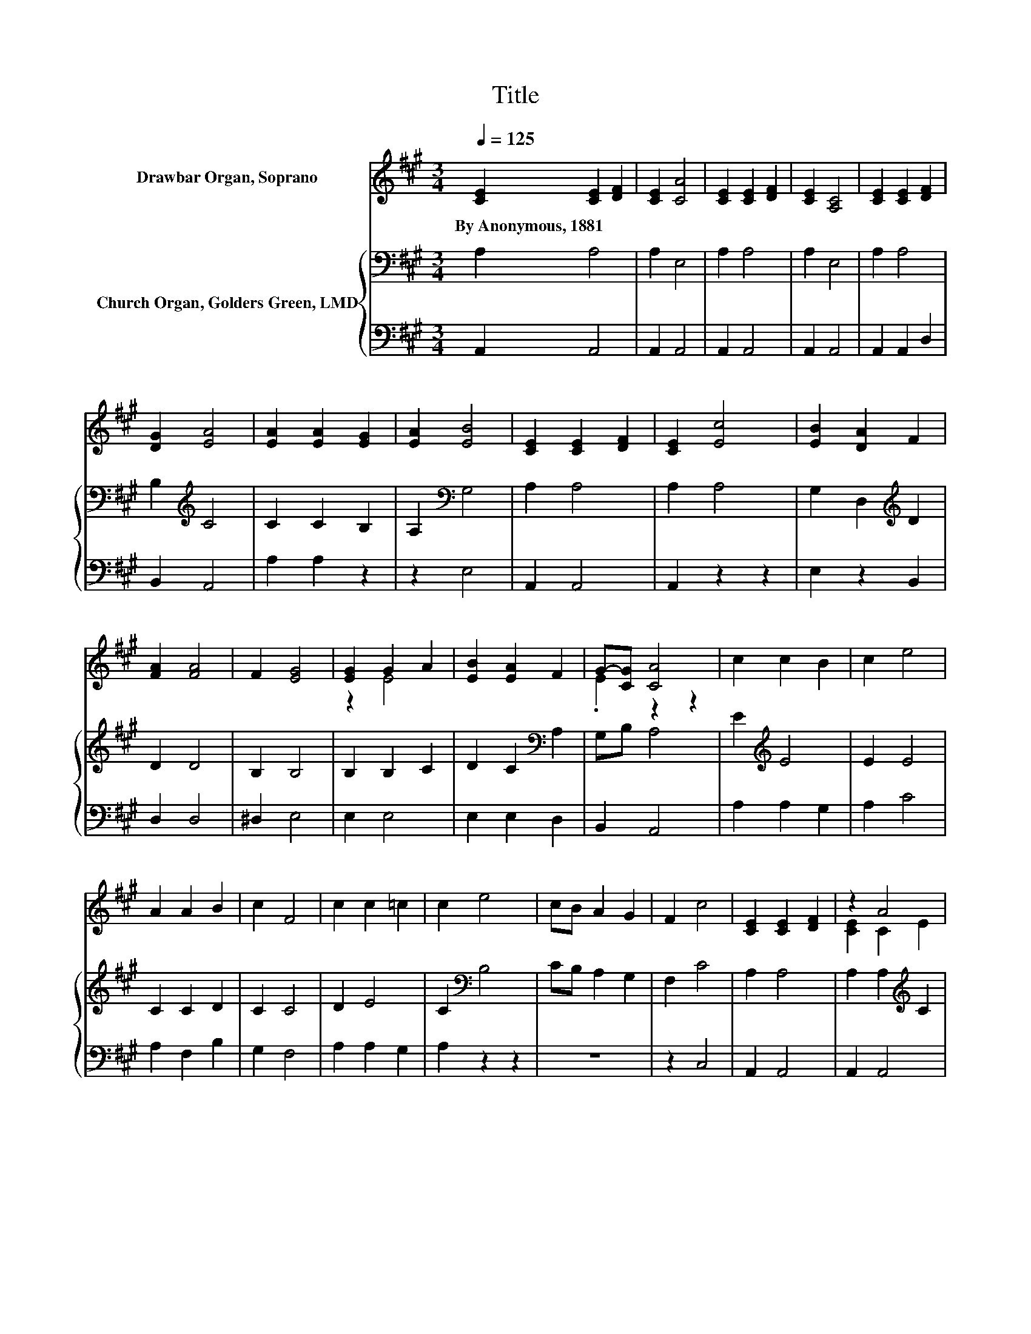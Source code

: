 X:1
T:Title
%%score ( 1 2 ) { 3 | 4 }
L:1/8
Q:1/4=125
M:3/4
K:A
V:1 treble nm="Drawbar Organ, Soprano"
V:2 treble 
V:3 bass nm="Church Organ, Golders Green, LMD"
V:4 bass 
V:1
 [CE]2 [CE]2 [DF]2 | [CE]2 [CA]4 | [CE]2 [CE]2 [DF]2 | [CE]2 [A,C]4 | [CE]2 [CE]2 [DF]2 | %5
w: By~Anonymous,~1881 * *|||||
 [DG]2 [EA]4 | [EA]2 [EA]2 [EG]2 | [EA]2 [EB]4 | [CE]2 [CE]2 [DF]2 | [CE]2 [Ec]4 | [EB]2 [DA]2 F2 | %11
w: ||||||
 [FA]2 [FA]4 | F2 [EG]4 | [EG]2 G2 A2 | [EB]2 [EA]2 F2 | G-[CG] [CA]4 | c2 c2 B2 | c2 e4 | %18
w: |||||||
 A2 A2 B2 | c2 F4 | c2 c2 =c2 | c2 e4 | cB A2 G2 | F2 c4 | [CE]2 [CE]2 [DF]2 | z2 A4 | %26
w: ||||||||
 A2 [Ac]2 [GB]2 | A2 [GB]4 | [Ge]2 [Ae]2 [Ec]2 | [EA]2 [FA]2 [DF]2 | [DF]2 E2 [DF]2 | %31
w: |||||
 [DG]2 [CA]4- | [CA]4 z2 |] %33
w: ||
V:2
 x6 | x6 | x6 | x6 | x6 | x6 | x6 | x6 | x6 | x6 | x6 | x6 | x6 | z2 E4 | x6 | .E2 z2 z2 | x6 | %17
 x6 | x6 | x6 | x6 | x6 | x6 | x6 | x6 | [CE]2 C2 E2 | x6 | x6 | x6 | x6 | x6 | x6 | x6 |] %33
V:3
 A,2 A,4 | A,2 E,4 | A,2 A,4 | A,2 E,4 | A,2 A,4 | B,2[K:treble] C4 | C2 C2 B,2 | A,2[K:bass] G,4 | %8
 A,2 A,4 | A,2 A,4 | G,2 D,2[K:treble] D2 | D2 D4 | B,2 B,4 | B,2 B,2 C2 | D2 C2[K:bass] A,2 | %15
 G,B, A,4 | E2[K:treble] E4 | E2 E4 | C2 C2 D2 | C2 C4 | D2 E4 | C2[K:bass] B,4 | CB, A,2 G,2 | %23
 F,2 C4 | A,2 A,4 | A,2 A,2[K:treble] C2 | E2 E2 D2 | C2[K:bass] B,4 | B,2 C2 A,2 | C2 B,4 | %30
 D2 C2 B,2 | B,2 A,4- | A,4 z2 |] %33
V:4
 A,,2 A,,4 | A,,2 A,,4 | A,,2 A,,4 | A,,2 A,,4 | A,,2 A,,2 D,2 | B,,2 A,,4 | A,2 A,2 z2 | z2 E,4 | %8
 A,,2 A,,4 | A,,2 z2 z2 | E,2 z2 B,,2 | D,2 D,4 | ^D,2 E,4 | E,2 E,4 | E,2 E,2 D,2 | B,,2 A,,4 | %16
 A,2 A,2 G,2 | A,2 C4 | A,2 F,2 B,2 | G,2 F,4 | A,2 A,2 G,2 | A,2 z2 z2 | z6 | z2 C,4 | A,,2 A,,4 | %25
 A,,2 A,,4 | A,,2 A,,2 B,,2 | C,>D, E,4 | E,2 A,2 z2 | C,2 D,4 | B,,2 E,4 | E,2 A,,4- | A,,4 z2 |] %33

